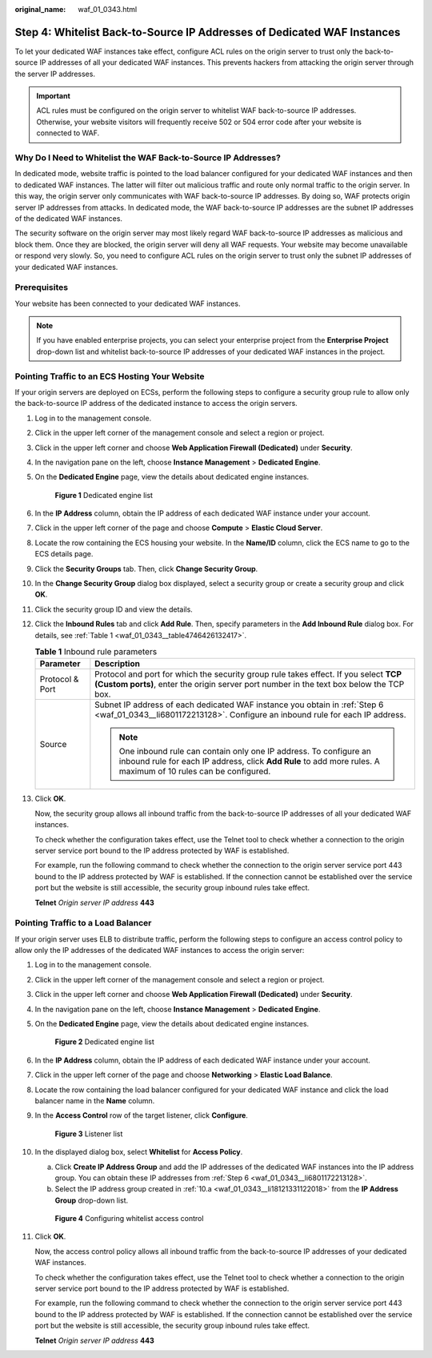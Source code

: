 :original_name: waf_01_0343.html

.. _waf_01_0343:

Step 4: Whitelist Back-to-Source IP Addresses of Dedicated WAF Instances
========================================================================

To let your dedicated WAF instances take effect, configure ACL rules on the origin server to trust only the back-to-source IP addresses of all your dedicated WAF instances. This prevents hackers from attacking the origin server through the server IP addresses.

.. important::

   ACL rules must be configured on the origin server to whitelist WAF back-to-source IP addresses. Otherwise, your website visitors will frequently receive 502 or 504 error code after your website is connected to WAF.

Why Do I Need to Whitelist the WAF Back-to-Source IP Addresses?
---------------------------------------------------------------

In dedicated mode, website traffic is pointed to the load balancer configured for your dedicated WAF instances and then to dedicated WAF instances. The latter will filter out malicious traffic and route only normal traffic to the origin server. In this way, the origin server only communicates with WAF back-to-source IP addresses. By doing so, WAF protects origin server IP addresses from attacks. In dedicated mode, the WAF back-to-source IP addresses are the subnet IP addresses of the dedicated WAF instances.

The security software on the origin server may most likely regard WAF back-to-source IP addresses as malicious and block them. Once they are blocked, the origin server will deny all WAF requests. Your website may become unavailable or respond very slowly. So, you need to configure ACL rules on the origin server to trust only the subnet IP addresses of your dedicated WAF instances.

Prerequisites
-------------

Your website has been connected to your dedicated WAF instances.

.. note::

   If you have enabled enterprise projects, you can select your enterprise project from the **Enterprise Project** drop-down list and whitelist back-to-source IP addresses of your dedicated WAF instances in the project.

Pointing Traffic to an ECS Hosting Your Website
-----------------------------------------------

If your origin servers are deployed on ECSs, perform the following steps to configure a security group rule to allow only the back-to-source IP address of the dedicated instance to access the origin servers.

#. Log in to the management console.

#. Click |image1| in the upper left corner of the management console and select a region or project.

#. Click |image2| in the upper left corner and choose **Web Application Firewall (Dedicated)** under **Security**.

#. In the navigation pane on the left, choose **Instance Management** > **Dedicated Engine**.

#. On the **Dedicated Engine** page, view the details about dedicated engine instances.


   .. figure:: /_static/images/en-us_image_0000002395389761.png
      :alt: **Figure 1** Dedicated engine list

      **Figure 1** Dedicated engine list

#. .. _waf_01_0343__li6801172213128:

   In the **IP Address** column, obtain the IP address of each dedicated WAF instance under your account.

#. Click |image3| in the upper left corner of the page and choose **Compute** > **Elastic Cloud Server**.

#. Locate the row containing the ECS housing your website. In the **Name/ID** column, click the ECS name to go to the ECS details page.

#. Click the **Security Groups** tab. Then, click **Change Security Group**.

#. In the **Change Security Group** dialog box displayed, select a security group or create a security group and click **OK**.

#. Click the security group ID and view the details.

#. Click the **Inbound Rules** tab and click **Add Rule**. Then, specify parameters in the **Add Inbound Rule** dialog box. For details, see :ref:`Table 1 <waf_01_0343__table4746426132417>`.

   .. _waf_01_0343__table4746426132417:

   .. table:: **Table 1** Inbound rule parameters

      +-----------------------------------+---------------------------------------------------------------------------------------------------------------------------------------------------------------------------------------+
      | Parameter                         | Description                                                                                                                                                                           |
      +===================================+=======================================================================================================================================================================================+
      | Protocol & Port                   | Protocol and port for which the security group rule takes effect. If you select **TCP (Custom ports)**, enter the origin server port number in the text box below the TCP box.        |
      +-----------------------------------+---------------------------------------------------------------------------------------------------------------------------------------------------------------------------------------+
      | Source                            | Subnet IP address of each dedicated WAF instance you obtain in :ref:`Step 6 <waf_01_0343__li6801172213128>`. Configure an inbound rule for each IP address.                           |
      |                                   |                                                                                                                                                                                       |
      |                                   | .. note::                                                                                                                                                                             |
      |                                   |                                                                                                                                                                                       |
      |                                   |    One inbound rule can contain only one IP address. To configure an inbound rule for each IP address, click **Add Rule** to add more rules. A maximum of 10 rules can be configured. |
      +-----------------------------------+---------------------------------------------------------------------------------------------------------------------------------------------------------------------------------------+

#. Click **OK**.

   Now, the security group allows all inbound traffic from the back-to-source IP addresses of all your dedicated WAF instances.

   To check whether the configuration takes effect, use the Telnet tool to check whether a connection to the origin server service port bound to the IP address protected by WAF is established.

   For example, run the following command to check whether the connection to the origin server service port 443 bound to the IP address protected by WAF is established. If the connection cannot be established over the service port but the website is still accessible, the security group inbound rules take effect.

   **Telnet** *Origin server IP address* **443**

Pointing Traffic to a Load Balancer
-----------------------------------

If your origin server uses ELB to distribute traffic, perform the following steps to configure an access control policy to allow only the IP addresses of the dedicated WAF instances to access the origin server:

#. Log in to the management console.

#. Click |image4| in the upper left corner of the management console and select a region or project.

#. Click |image5| in the upper left corner and choose **Web Application Firewall (Dedicated)** under **Security**.

#. In the navigation pane on the left, choose **Instance Management** > **Dedicated Engine**.

#. On the **Dedicated Engine** page, view the details about dedicated engine instances.


   .. figure:: /_static/images/en-us_image_0000002395270729.png
      :alt: **Figure 2** Dedicated engine list

      **Figure 2** Dedicated engine list

#. In the **IP Address** column, obtain the IP address of each dedicated WAF instance under your account.

#. Click |image6| in the upper left corner of the page and choose **Networking** > **Elastic Load Balance**.

#. Locate the row containing the load balancer configured for your dedicated WAF instance and click the load balancer name in the **Name** column.

#. In the **Access Control** row of the target listener, click **Configure**.


   .. figure:: /_static/images/en-us_image_0000002395175717.png
      :alt: **Figure 3** Listener list

      **Figure 3** Listener list

#. In the displayed dialog box, select **Whitelist** for **Access Policy**.

   a. .. _waf_01_0343__li18121331122018:

      Click **Create IP Address Group** and add the IP addresses of the dedicated WAF instances into the IP address group. You can obtain these IP addresses from :ref:`Step 6 <waf_01_0343__li6801172213128>`.

   b. Select the IP address group created in :ref:`10.a <waf_01_0343__li18121331122018>` from the **IP Address Group** drop-down list.


   .. figure:: /_static/images/en-us_image_0000002395175685.png
      :alt: **Figure 4** Configuring whitelist access control

      **Figure 4** Configuring whitelist access control

#. Click **OK**.

   Now, the access control policy allows all inbound traffic from the back-to-source IP addresses of your dedicated WAF instances.

   To check whether the configuration takes effect, use the Telnet tool to check whether a connection to the origin server service port bound to the IP address protected by WAF is established.

   For example, run the following command to check whether the connection to the origin server service port 443 bound to the IP address protected by WAF is established. If the connection cannot be established over the service port but the website is still accessible, the security group inbound rules take effect.

   **Telnet** *Origin server IP address* **443**

.. |image1| image:: /_static/images/en-us_image_0000002395175669.jpg
.. |image2| image:: /_static/images/en-us_image_0000002361495768.png
.. |image3| image:: /_static/images/en-us_image_0000002361655436.png
.. |image4| image:: /_static/images/en-us_image_0000002361495764.jpg
.. |image5| image:: /_static/images/en-us_image_0000002361655656.png
.. |image6| image:: /_static/images/en-us_image_0000002395175689.png
